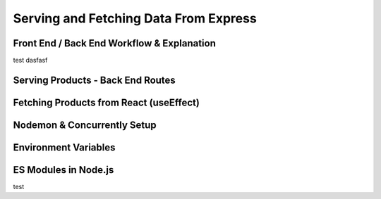 Serving and Fetching Data From Express
=====

.. _serving-and-fetching-data-from-express:

Front End / Back End Workflow & Explanation
------------

test dasfasf

Serving Products - Back End Routes
----------------

Fetching Products from React (useEffect)
------------

Nodemon & Concurrently Setup
----------------

Environment Variables
------------

ES Modules in Node.js
----------------
test